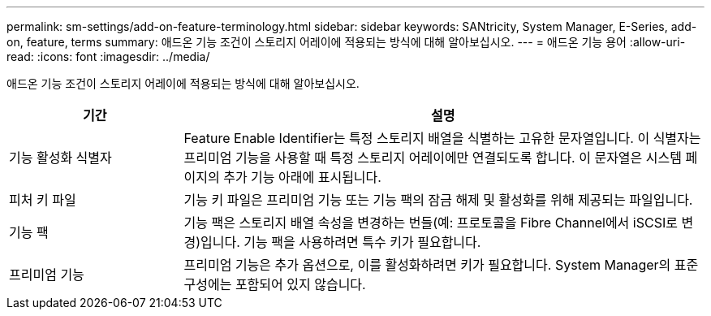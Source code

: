---
permalink: sm-settings/add-on-feature-terminology.html 
sidebar: sidebar 
keywords: SANtricity, System Manager, E-Series, add-on, feature, terms 
summary: 애드온 기능 조건이 스토리지 어레이에 적용되는 방식에 대해 알아보십시오. 
---
= 애드온 기능 용어
:allow-uri-read: 
:icons: font
:imagesdir: ../media/


[role="lead"]
애드온 기능 조건이 스토리지 어레이에 적용되는 방식에 대해 알아보십시오.

[cols="25h,~"]
|===
| 기간 | 설명 


 a| 
기능 활성화 식별자
 a| 
Feature Enable Identifier는 특정 스토리지 배열을 식별하는 고유한 문자열입니다. 이 식별자는 프리미엄 기능을 사용할 때 특정 스토리지 어레이에만 연결되도록 합니다. 이 문자열은 시스템 페이지의 추가 기능 아래에 표시됩니다.



 a| 
피처 키 파일
 a| 
기능 키 파일은 프리미엄 기능 또는 기능 팩의 잠금 해제 및 활성화를 위해 제공되는 파일입니다.



 a| 
기능 팩
 a| 
기능 팩은 스토리지 배열 속성을 변경하는 번들(예: 프로토콜을 Fibre Channel에서 iSCSI로 변경)입니다. 기능 팩을 사용하려면 특수 키가 필요합니다.



 a| 
프리미엄 기능
 a| 
프리미엄 기능은 추가 옵션으로, 이를 활성화하려면 키가 필요합니다. System Manager의 표준 구성에는 포함되어 있지 않습니다.

|===